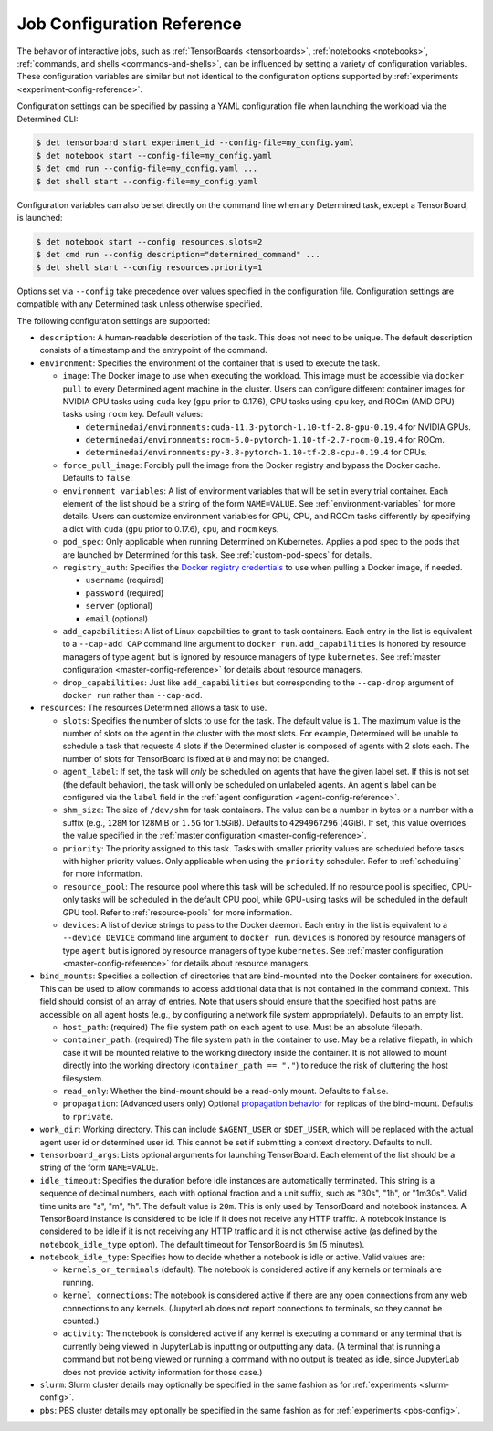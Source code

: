 .. _command-notebook-configuration:

.. _job-configuration-reference:

#############################
 Job Configuration Reference
#############################

The behavior of interactive jobs, such as :ref:`TensorBoards <tensorboards>`, :ref:`notebooks
<notebooks>`, :ref:`commands, and shells <commands-and-shells>`, can be influenced by setting a
variety of configuration variables. These configuration variables are similar but not identical to
the configuration options supported by :ref:`experiments <experiment-config-reference>`.

Configuration settings can be specified by passing a YAML configuration file when launching the
workload via the Determined CLI:

.. code::

   $ det tensorboard start experiment_id --config-file=my_config.yaml
   $ det notebook start --config-file=my_config.yaml
   $ det cmd run --config-file=my_config.yaml ...
   $ det shell start --config-file=my_config.yaml

Configuration variables can also be set directly on the command line when any Determined task,
except a TensorBoard, is launched:

.. code::

   $ det notebook start --config resources.slots=2
   $ det cmd run --config description="determined_command" ...
   $ det shell start --config resources.priority=1

Options set via ``--config`` take precedence over values specified in the configuration file.
Configuration settings are compatible with any Determined task unless otherwise specified.

The following configuration settings are supported:

-  ``description``: A human-readable description of the task. This does not need to be unique. The
   default description consists of a timestamp and the entrypoint of the command.

-  ``environment``: Specifies the environment of the container that is used to execute the task.

   -  ``image``: The Docker image to use when executing the workload. This image must be accessible
      via ``docker pull`` to every Determined agent machine in the cluster. Users can configure
      different container images for NVIDIA GPU tasks using ``cuda`` key (``gpu`` prior to 0.17.6),
      CPU tasks using ``cpu`` key, and ROCm (AMD GPU) tasks using ``rocm`` key. Default values:

      -  ``determinedai/environments:cuda-11.3-pytorch-1.10-tf-2.8-gpu-0.19.4`` for NVIDIA GPUs.
      -  ``determinedai/environments:rocm-5.0-pytorch-1.10-tf-2.7-rocm-0.19.4`` for ROCm.
      -  ``determinedai/environments:py-3.8-pytorch-1.10-tf-2.8-cpu-0.19.4`` for CPUs.

   -  ``force_pull_image``: Forcibly pull the image from the Docker registry and bypass the Docker
      cache. Defaults to ``false``.

   -  ``environment_variables``: A list of environment variables that will be set in every trial
      container. Each element of the list should be a string of the form ``NAME=VALUE``. See
      :ref:`environment-variables` for more details. Users can customize environment variables for
      GPU, CPU, and ROCm tasks differently by specifying a dict with ``cuda`` (``gpu`` prior to
      0.17.6), ``cpu``, and ``rocm`` keys.

   -  ``pod_spec``: Only applicable when running Determined on Kubernetes. Applies a pod spec to the
      pods that are launched by Determined for this task. See :ref:`custom-pod-specs` for details.

   -  ``registry_auth``: Specifies the `Docker registry credentials
      <https://docs.docker.com/engine/api/v1.30/#operation/SystemAuth>`__ to use when pulling a
      Docker image, if needed.

      -  ``username`` (required)
      -  ``password`` (required)
      -  ``server`` (optional)
      -  ``email`` (optional)

   -  ``add_capabilities``: A list of Linux capabilities to grant to task containers. Each entry in
      the list is equivalent to a ``--cap-add CAP`` command line argument to ``docker run``.
      ``add_capabilities`` is honored by resource managers of type ``agent`` but is ignored by
      resource managers of type ``kubernetes``. See :ref:`master configuration
      <master-config-reference>` for details about resource managers.

   -  ``drop_capabilities``: Just like ``add_capabilities`` but corresponding to the ``--cap-drop``
      argument of ``docker run`` rather than ``--cap-add``.

-  ``resources``: The resources Determined allows a task to use.

   -  ``slots``: Specifies the number of slots to use for the task. The default value is ``1``. The
      maximum value is the number of slots on the agent in the cluster with the most slots. For
      example, Determined will be unable to schedule a task that requests 4 slots if the Determined
      cluster is composed of agents with 2 slots each. The number of slots for TensorBoard is fixed
      at ``0`` and may not be changed.

   -  ``agent_label``: If set, the task will *only* be scheduled on agents that have the given label
      set. If this is not set (the default behavior), the task will only be scheduled on unlabeled
      agents. An agent's label can be configured via the ``label`` field in the :ref:`agent
      configuration <agent-config-reference>`.

   -  ``shm_size``: The size of ``/dev/shm`` for task containers. The value can be a number in bytes
      or a number with a suffix (e.g., ``128M`` for 128MiB or ``1.5G`` for 1.5GiB). Defaults to
      ``4294967296`` (4GiB). If set, this value overrides the value specified in the :ref:`master
      configuration <master-config-reference>`.

   -  ``priority``: The priority assigned to this task. Tasks with smaller priority values are
      scheduled before tasks with higher priority values. Only applicable when using the
      ``priority`` scheduler. Refer to :ref:`scheduling` for more information.

   -  ``resource_pool``: The resource pool where this task will be scheduled. If no resource pool is
      specified, CPU-only tasks will be scheduled in the default CPU pool, while GPU-using tasks
      will be scheduled in the default GPU tool. Refer to :ref:`resource-pools` for more
      information.

   -  ``devices``: A list of device strings to pass to the Docker daemon. Each entry in the list is
      equivalent to a ``--device DEVICE`` command line argument to ``docker run``. ``devices`` is
      honored by resource managers of type ``agent`` but is ignored by resource managers of type
      ``kubernetes``. See :ref:`master configuration <master-config-reference>` for details about
      resource managers.

-  ``bind_mounts``: Specifies a collection of directories that are bind-mounted into the Docker
   containers for execution. This can be used to allow commands to access additional data that is
   not contained in the command context. This field should consist of an array of entries. Note that
   users should ensure that the specified host paths are accessible on all agent hosts (e.g., by
   configuring a network file system appropriately). Defaults to an empty list.

   -  ``host_path``: (required) The file system path on each agent to use. Must be an absolute
      filepath.

   -  ``container_path``: (required) The file system path in the container to use. May be a relative
      filepath, in which case it will be mounted relative to the working directory inside the
      container. It is not allowed to mount directly into the working directory (``container_path ==
      "."``) to reduce the risk of cluttering the host filesystem.

   -  ``read_only``: Whether the bind-mount should be a read-only mount. Defaults to ``false``.

   -  ``propagation``: (Advanced users only) Optional `propagation behavior
      <https://docs.docker.com/storage/bind-mounts/#configure-bind-propagation>`__ for replicas of
      the bind-mount. Defaults to ``rprivate``.

-  ``work_dir``: Working directory. This can include ``$AGENT_USER`` or ``$DET_USER``, which will be
   replaced with the actual agent user id or determined user id. This cannot be set if submitting a
   context directory. Defaults to null.

-  ``tensorboard_args``: Lists optional arguments for launching TensorBoard. Each element of the
   list should be a string of the form ``NAME=VALUE``.

-  ``idle_timeout``: Specifies the duration before idle instances are automatically terminated. This
   string is a sequence of decimal numbers, each with optional fraction and a unit suffix, such as
   "30s", "1h", or "1m30s". Valid time units are "s", "m", "h". The default value is ``20m``. This
   is only used by TensorBoard and notebook instances. A TensorBoard instance is considered to be
   idle if it does not receive any HTTP traffic. A notebook instance is considered to be idle if it
   is not receiving any HTTP traffic and it is not otherwise active (as defined by the
   ``notebook_idle_type`` option). The default timeout for TensorBoard is ``5m`` (5 minutes).

-  ``notebook_idle_type``: Specifies how to decide whether a notebook is idle or active. Valid
   values are:

   -  ``kernels_or_terminals`` (default): The notebook is considered active if any kernels or
      terminals are running.

   -  ``kernel_connections``: The notebook is considered active if there are any open connections
      from any web connections to any kernels. (JupyterLab does not report connections to terminals,
      so they cannot be counted.)

   -  ``activity``: The notebook is considered active if any kernel is executing a command or any
      terminal that is currently being viewed in JupyterLab is inputting or outputting any data. (A
      terminal that is running a command but not being viewed or running a command with no output is
      treated as idle, since JupyterLab does not provide activity information for those case.)

-  ``slurm``: Slurm cluster details may optionally be specified in the same fashion as for
   :ref:`experiments <slurm-config>`.

-  ``pbs``: PBS cluster details may optionally be specified in the same fashion as for
   :ref:`experiments <pbs-config>`.
